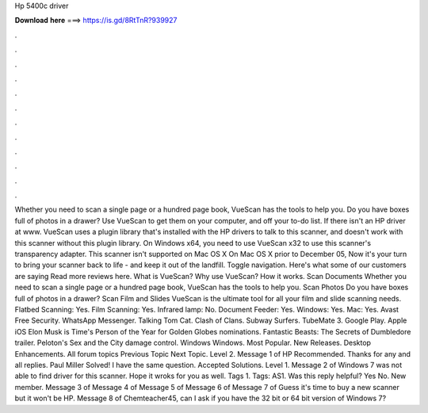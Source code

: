 Hp 5400c driver

𝐃𝐨𝐰𝐧𝐥𝐨𝐚𝐝 𝐡𝐞𝐫𝐞 ===> https://is.gd/8RtTnR?939927

.

.

.

.

.

.

.

.

.

.

.

.

Whether you need to scan a single page or a hundred page book, VueScan has the tools to help you. Do you have boxes full of photos in a drawer? Use VueScan to get them on your computer, and off your to-do list. If there isn't an HP driver at www. VueScan uses a plugin library that's installed with the HP drivers to talk to this scanner, and doesn't work with this scanner without this plugin library.
On Windows x64, you need to use VueScan x32 to use this scanner's transparency adapter. This scanner isn't supported on Mac OS X  On Mac OS X prior to  December 05,  Now it's your turn to bring your scanner back to life - and keep it out of the landfill. Toggle navigation. Here's what some of our customers are saying Read more reviews here. What is VueScan? Why use VueScan? How it works.
Scan Documents Whether you need to scan a single page or a hundred page book, VueScan has the tools to help you. Scan Photos Do you have boxes full of photos in a drawer? Scan Film and Slides VueScan is the ultimate tool for all your film and slide scanning needs. Flatbed Scanning: Yes. Film Scanning: Yes. Infrared lamp: No. Document Feeder: Yes. Windows: Yes. Mac: Yes.
Avast Free Security. WhatsApp Messenger. Talking Tom Cat. Clash of Clans. Subway Surfers. TubeMate 3. Google Play. Apple iOS  Elon Musk is Time's Person of the Year for  Golden Globes nominations. Fantastic Beasts: The Secrets of Dumbledore trailer. Peloton's Sex and the City damage control. Windows Windows. Most Popular. New Releases. Desktop Enhancements. All forum topics Previous Topic Next Topic.
Level 2. Message 1 of  HP Recommended. Thanks for any and all replies. Paul Miller Solved! I have the same question. Accepted Solutions. Level 1. Message 2 of  Windows 7 was not able to find driver for this scanner. Hope it wroks for you as well. Tags 1. Tags: AS1. Was this reply helpful? Yes No. New member. Message 3 of  Message 4 of  Message 5 of  Message 6 of  Message 7 of  Guess it's time to buy a new scanner but it won't be HP.
Message 8 of  Chemteacher45, can I ask if you have the 32 bit or 64 bit version of Windows 7?
